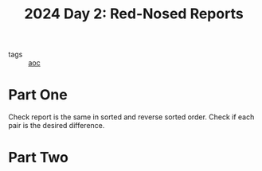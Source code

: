 :PROPERTIES:
:ID:       71e660ab-fdfe-4e6b-8469-2b7acc36ceca
:END:
#+title: 2024 Day 2: Red-Nosed Reports
#+filetags: :python:
- tags :: [[id:3b4d4e31-7340-4c89-a44d-df55e5d0a3d3][aoc]]

* Part One

Check report is the same in sorted and reverse sorted order.
Check if each pair is the desired difference.

* Part Two
